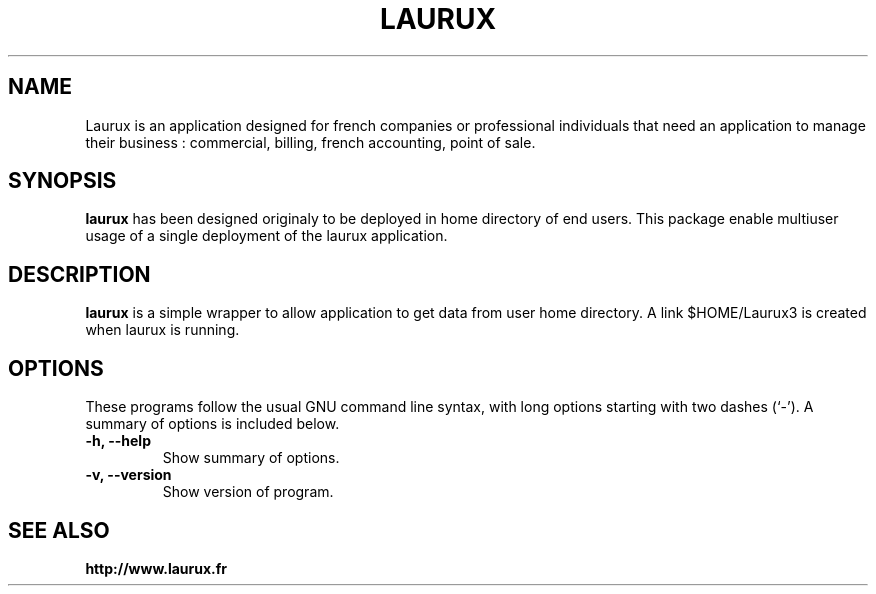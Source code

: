 .\"                                      Hey, EMACS: -*- nroff -*-
.\" (C) Copyright 2017 freddy <freddy@linuxtribe.fr>,
.\"
.\" First parameter, NAME, should be all caps
.\" Second parameter, SECTION, should be 1-8, maybe w/ subsection
.\" other parameters are allowed: see man(7), man(1)
.TH LAURUX 1 "July 19, 2017"
.\" Please adjust this date whenever revising the manpage.
.\"
.\" Some roff macros, for reference:
.\" .nh        disable hyphenation
.\" .hy        enable hyphenation
.\" .ad l      left justify
.\" .ad b      justify to both left and right margins
.\" .nf        disable filling
.\" .fi        enable filling
.\" .br        insert line break
.\" .sp <n>    insert n+1 empty lines
.\" for manpage-specific macros, see man(7)
.SH NAME
Laurux is an application designed for french companies or professional individuals that need an application to manage their business : commercial, billing, french accounting, point of sale.
.SH SYNOPSIS
.B laurux 
has been designed originaly to be deployed in home directory of end users.
This package enable multiuser usage of a single deployment of the laurux
application.
.SH DESCRIPTION
.PP
.\" TeX users may be more comfortable with the \fB<whatever>\fP and
.\" \fI<whatever>\fP escape sequences to invode bold face and italics,
.\" respectively.
\fBlaurux\fP is a simple wrapper to allow application to get data from user
home directory. A link $HOME/Laurux3 is created when laurux is running.
.SH OPTIONS
These programs follow the usual GNU command line syntax, with long
options starting with two dashes (`-').
A summary of options is included below.
.TP
.B \-h, \-\-help
Show summary of options.
.TP
.B \-v, \-\-version
Show version of program.
.SH SEE ALSO
.BR http://www.laurux.fr
